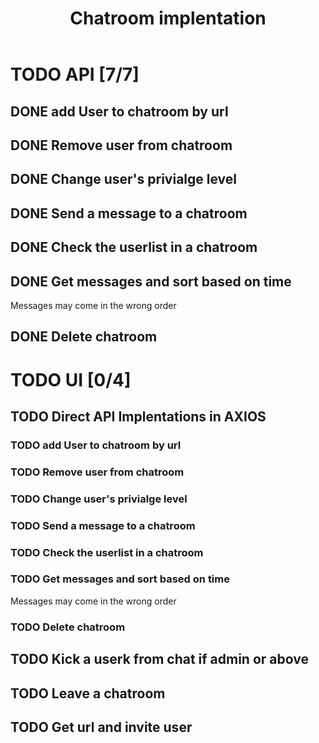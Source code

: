 #+TITLE: Chatroom implentation

* TODO API [7/7]
** DONE add User to chatroom by url
   CLOSED: [2020-08-19 Wed 14:04]
** DONE Remove user from chatroom
   CLOSED: [2020-08-19 Wed 15:46]
** DONE Change user's privialge level
   CLOSED: [2020-08-22 Sat 09:20]
** DONE Send a message to a chatroom
   CLOSED: [2020-08-22 Sat 09:54]
** DONE Check the userlist in a chatroom
   CLOSED: [2020-08-22 Sat 10:05]
** DONE Get messages and sort based on time
   CLOSED: [2020-08-22 Sat 10:17]
   Messages may come in the wrong order
** DONE Delete chatroom   
   CLOSED: [2020-08-22 Sat 10:21]
* TODO UI [0/4]
** TODO Direct API Implentations   in AXIOS
*** TODO add User to chatroom by url
	CLOSED: [2020-08-19 Wed 14:04]
*** TODO Remove user from chatroom
	CLOSED: [2020-08-19 Wed 15:46]
*** TODO Change user's privialge level
	CLOSED: [2020-08-22 Sat 09:20]
*** TODO Send a message to a chatroom
	CLOSED: [2020-08-22 Sat 09:54]
*** TODO Check the userlist in a chatroom
	CLOSED: [2020-08-22 Sat 10:05]
*** TODO Get messages and sort based on time
	CLOSED: [2020-08-22 Sat 10:17]
	Messages may come in the wrong order
*** TODO Delete chatroom   
	CLOSED: [2020-08-22 Sat 10:21]
** TODO Kick a userk from chat if admin or above
** TODO Leave a chatroom
** TODO Get url and invite user
